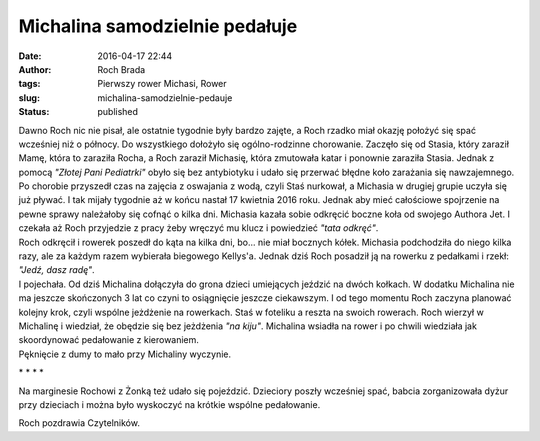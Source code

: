 Michalina samodzielnie pedałuje
###############################
:date: 2016-04-17 22:44
:author: Roch Brada
:tags: Pierwszy rower Michasi, Rower
:slug: michalina-samodzielnie-pedauje
:status: published

| Dawno Roch nic nie pisał, ale ostatnie tygodnie były bardzo zajęte, a Roch rzadko miał okazję położyć się spać wcześniej niż o północy. Do wszystkiego dołożyło się ogólno-rodzinne chorowanie. Zaczęło się od Stasia, który zaraził Mamę, która to zaraziła Rocha, a Roch zaraził Michasię, która zmutowała katar i ponownie zaraziła Stasia. Jednak z pomocą *"Złotej Pani Pediatrki"* obyło się bez antybiotyku i udało się przerwać błędne koło zarażania się nawzajemnego.
| Po chorobie przyszedł czas na zajęcia z oswajania z wodą, czyli Staś nurkował, a Michasia w drugiej grupie uczyła się już pływać. I tak mijały tygodnie aż w końcu nastał 17 kwietnia 2016 roku. Jednak aby mieć całościowe spojrzenie na pewne sprawy należałoby się cofnąć o kilka dni. Michasia kazała sobie odkręcić boczne koła od swojego Authora Jet. I czekała aż Roch przyjedzie z pracy żeby wręczyć mu klucz i powiedzieć *"tata odkręć"*.
| Roch odkręcił i rowerek poszedł do kąta na kilka dni, bo... nie miał bocznych kółek. Michasia podchodziła do niego kilka razy, ale za każdym razem wybierała biegowego Kellys'a. Jednak dziś Roch posadził ją na rowerku z pedałkami i rzekł: *"Jedź, dasz radę"*.
| I pojechała. Od dziś Michalina dołączyła do grona dzieci umiejących jeździć na dwóch kołkach. W dodatku Michalina nie ma jeszcze skończonych 3 lat co czyni to osiągnięcie jeszcze ciekawszym. I od tego momentu Roch zaczyna planować kolejny krok, czyli wspólne jeżdżenie na rowerkach. Staś w foteliku a reszta na swoich rowerach. Roch wierzył w Michalinę i wiedział, że obędzie się bez jeżdżenia *"na kiju"*. Michalina wsiadła na rower i po chwili wiedziała jak skoordynować pedałowanie z kierowaniem.
| Pęknięcie z dumy to mało przy Michaliny wyczynie.

.. raw:: html

   <div style="text-align: center;">

\* \* \* \*

.. raw:: html

   </div>

| Na marginesie Rochowi z Żonką też udało się pojeździć. Dzieciory poszły wcześniej spać, babcia zorganizowała dyżur przy dzieciach i można było wyskoczyć na krótkie wspólne pedałowanie.

.. raw:: html

   <div style="text-align: center;">

.. raw:: html

   <iframe allowtransparency="true" frameborder="0" height="405" scrolling="no" src="https://www.strava.com/activities/547302093/embed/9335d6b995889348a6213436732cec6aa86ad3c3" width="590">

.. raw:: html

   </iframe>

.. raw:: html

   </div>

Roch pozdrawia Czytelników.

.. raw:: html

   </p>
